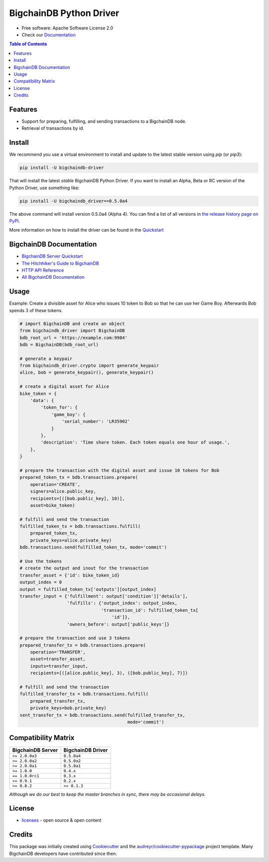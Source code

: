 BigchainDB Python Driver
========================

.. image:: https://badges.gitter.im/bigchaindb/bigchaindb-driver.svg
   :alt: Join the chat at https://gitter.im/bigchaindb/bigchaindb-driver
   :target: https://gitter.im/bigchaindb/bigchaindb-driver?utm_source=badge&utm_medium=badge&utm_campaign=pr-badge&utm_content=badge


.. image:: https://img.shields.io/pypi/v/bigchaindb-driver.svg
        :target: https://pypi.python.org/pypi/bigchaindb-driver

.. image:: https://img.shields.io/travis/bigchaindb/bigchaindb-driver/master.svg
        :target: https://travis-ci.org/bigchaindb/bigchaindb-driver

.. image:: https://img.shields.io/codecov/c/github/bigchaindb/bigchaindb-driver/master.svg
    :target: https://codecov.io/github/bigchaindb/bigchaindb-driver?branch=master

.. image:: https://readthedocs.org/projects/bigchaindb-python-driver/badge/?version=latest
        :target: http://bigchaindb.readthedocs.io/projects/py-driver/en/latest/?badge=latest
        :alt: Documentation Status


* Free software: Apache Software License 2.0
* Check our `Documentation`_

.. contents:: Table of Contents


Features
--------

* Support for preparing, fulfilling, and sending transactions to a BigchainDB
  node.
* Retrieval of transactions by id.

Install
----------

We recommend you use a virtual environment to install and update to the latest stable version using `pip` (or `pip3`):

.. code-block:: text

    pip install -U bigchaindb-driver

That will install the latest *stable* BigchainDB Python Driver. If you want to install an Alpha, Beta or RC version of the Python Driver, use something like:

.. code-block:: text

    pip install -U bigchaindb_driver==0.5.0a4

The above command will install version 0.5.0a4 (Alpha 4). You can find a list of all versions in `the release history page on PyPI <https://pypi.org/project/bigchaindb-driver/#history>`_.

More information on how to install the driver can be found in the `Quickstart`_

BigchainDB Documentation
------------------------------------
* `BigchainDB Server Quickstart`_
* `The Hitchhiker's Guide to BigchainDB`_
* `HTTP API Reference`_
* `All BigchainDB Documentation`_

Usage
----------
Example: Create a divisible asset for Alice who issues 10 token to Bob so that he can use her Game Boy.
Afterwards Bob spends 3 of these tokens.

.. code-block:: python

    # import BigchainDB and create an object
    from bigchaindb_driver import BigchainDB
    bdb_root_url = 'https://example.com:9984'
    bdb = BigchainDB(bdb_root_url)

    # generate a keypair
    from bigchaindb_driver.crypto import generate_keypair
    alice, bob = generate_keypair(), generate_keypair()

    # create a digital asset for Alice
    bike_token = {
        'data': {
            'token_for': {
                'game_boy': {
                    'serial_number': 'LR35902'
                }
            },
            'description': 'Time share token. Each token equals one hour of usage.',
        },
    }

    # prepare the transaction with the digital asset and issue 10 tokens for Bob
    prepared_token_tx = bdb.transactions.prepare(
        operation='CREATE',
        signers=alice.public_key,
        recipients=[([bob.public_key], 10)],
        asset=bike_token)

    # fulfill and send the transaction
    fulfilled_token_tx = bdb.transactions.fulfill(
        prepared_token_tx,
        private_keys=alice.private_key)
    bdb.transactions.send(fulfilled_token_tx, mode='commit')

    # Use the tokens
    # create the output and inout for the transaction
    transfer_asset = {'id': bike_token_id}
    output_index = 0
    output = fulfilled_token_tx['outputs'][output_index]
    transfer_input = {'fulfillment': output['condition']['details'],
                      'fulfills': {'output_index': output_index,
                                   'transaction_id': fulfilled_token_tx[
                                       'id']},
                      'owners_before': output['public_keys']}

    # prepare the transaction and use 3 tokens
    prepared_transfer_tx = bdb.transactions.prepare(
        operation='TRANSFER',
        asset=transfer_asset,
        inputs=transfer_input,
        recipients=[([alice.public_key], 3), ([bob.public_key], 7)])

    # fulfill and send the transaction
    fulfilled_transfer_tx = bdb.transactions.fulfill(
        prepared_transfer_tx,
        private_keys=bob.private_key)
    sent_transfer_tx = bdb.transactions.send(fulfilled_transfer_tx,
                                             mode='commit')

Compatibility Matrix
--------------------

+-----------------------+---------------------------+
| **BigchainDB Server** | **BigchainDB Driver**     |
+=======================+===========================+
| ``>= 2.0.0a3``        | ``0.5.0a4``               |
+-----------------------+---------------------------+
| ``>= 2.0.0a2``        | ``0.5.0a2``               |
+-----------------------+---------------------------+
| ``>= 2.0.0a1``        | ``0.5.0a1``               |
+-----------------------+---------------------------+
| ``>= 1.0.0``          | ``0.4.x``                 |
+-----------------------+---------------------------+
| ``== 1.0.0rc1``       | ``0.3.x``                 |
+-----------------------+---------------------------+
| ``>= 0.9.1``          | ``0.2.x``                 |
+-----------------------+---------------------------+
| ``>= 0.8.2``          | ``>= 0.1.3``              |
+-----------------------+---------------------------+

`Although we do our best to keep the master branches in sync, there may be
occasional delays.`

License
--------
* `licenses`_ - open source & open content

Credits
-------

This package was initially created using Cookiecutter_ and the `audreyr/cookiecutter-pypackage`_ project template. Many BigchainDB developers have contributed since then.

.. _Documentation: https://docs.bigchaindb.com/projects/py-driver/
.. _pypi history: https://pypi.org/project/bigchaindb-driver/#history
.. _Quickstart: https://docs.bigchaindb.com/projects/py-driver/en/latest/quickstart.html
.. _BigchainDB Server Quickstart: https://docs.bigchaindb.com/projects/server/en/latest/quickstart.html
.. _The Hitchhiker's Guide to BigchainDB: https://www.bigchaindb.com/developers/guide/
.. _HTTP API Reference: https://docs.bigchaindb.com/projects/server/en/latest/http-client-server-api.html
.. _All BigchainDB Documentation: https://docs.bigchaindb.com/
.. _licenses: https://github.com/bigchaindb/bigchaindb-driver/blob/master/LICENSES.md
.. _Cookiecutter: https://github.com/audreyr/cookiecutter
.. _`audreyr/cookiecutter-pypackage`: https://github.com/audreyr/cookiecutter-pypackage
